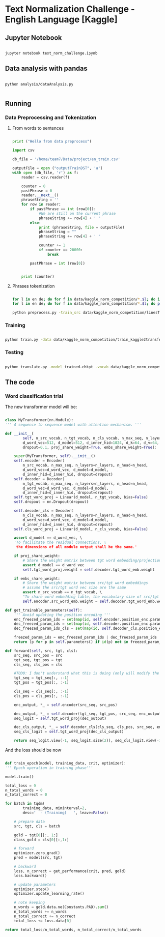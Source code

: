 

* Text Normalization Challenge - English Language [Kaggle]

** Jupyter Notebook

   #+BEGIN_SRC bash

   jupyter notebook text_norm_challenge.ipynb
   
   #+END_SRC

** Data analysis with pandas

   # #+BEGIN_SRC python

   #   import pandas as pd
   #   import matplotlib
   #   from collections import Counter

   #   matplotlib.use('Agg')

   #   import matplotlib.pyplot as plt

   #   def make_hist (num_values, name):
   #       plt.clf()

   #       plt.figure(figsize=(20, 20))
   #       plt.bar(range(len(num_values)), list(num_values.values()), align='center')
   #       plt.xticks(range(len(num_values)), list(num_values.keys()))

   #       plt.savefig(name + '.png')

   #   def main():
   #       print ("Hello from data analysis main")

   #       df = pd.read_csv('/home/team7/Data/project/en_train.csv')

   #       columns = df['class'].value_counts()


   #       num_values = {}
   #       percentage_modif = {}

   #       for column in columns.keys():
   #           df_aux = df.loc[df['class'] == column]
   #           df_dif = df_aux.loc[df_aux['before'] != df_aux['after']]

   #           num_values[column] = len(df_aux)
   #           percentage_modif[column] = len (df_dif) / len(df_aux)


   #       make_hist(num_values, 'hist')
   #       make_hist(percentage_modif, 'hist_modif')


   #   def main4():
   #       print("Hello from data analysis main")

   #       df = pd.read_csv('/home/team7/Data/project/en_train.csv')

   #       columns = df['class'].value_counts()

   #       num_values = {}
   #       percentage_modif = {}

   #       for column in columns.keys():
   #           df_aux = df.loc[df['class'] == column]
   #           df_dif = df_aux.loc[df_aux['before'] != df_aux['after']]

   #           num_values[column] = len(df_aux)
   #           percentage_modif[column] = len(df_dif) / len(df_aux)

   #       make_hist(num_values, 'hist')
   #       make_hist(percentage_modif, 'hist_modif')

   #   def main2 ():
   #       print ("Hello from data analysis main2")

   #       df = pd.read_csv('/home/team7/Data/project/en_train.csv')

   #       df = df.loc[df['class'] == 'VERBATIM']

   #       print (df.head())

   #       import sys
   #       sys.exit()

   #       df['before'] = df ['before'].apply (str)
   #       df['beforeCount'] = df ['before'].apply (lambda x: len (x.split(' ')))

   #       df['after'] = df['after'].apply(str)
   #       df['afterCount'] = df ['after'].apply (lambda x: len (x.split(' ')))

   #       columns = df['beforeCount'].value_counts()

   #       print (df.loc[df['beforeCount'] == 2].head())

   #       columns.plot.bar (figsize = (20, 20))

   #       plt.savefig ("hist_lenPLAIN_DST.png")
   #   def main3():
   #       dictionary = {1: 8957502, 2: 134575, 3: 177305, 4: 68841, 5: 30799, 6: 28000, 7: 23914, 8: 9018, 9: 1567, 10: 921, 11: 1100, 12: 544, 13: 1864, 14: 487, 15: 323, 16: 338, 17: 816, 18: 241, 19: 224, 20: 175, 21: 92, 22: 76, 23: 85, 24: 64, 25: 59, 26: 31, 27: 28, 28: 22, 29: 17, 30: 15, 31: 15, 32: 21, 33: 19, 34: 12, 35: 12, 36: 10, 37: 5, 38: 6, 39: 7, 40: 18, 41: 7, 42: 12, 43: 6, 44: 4, 45: 4, 46: 16, 47: 7, 48: 15, 49: 6, 50: 8, 51: 6, 52: 11, 53: 12, 54: 8, 55: 8, 56: 9, 57: 7, 58: 7, 59: 7, 60: 12, 61: 12, 62: 3, 63: 7, 64: 9, 65: 10, 66: 10, 67: 7, 68: 14, 69: 5, 70: 7, 71: 8, 72: 9, 73: 10, 74: 5, 75: 4, 76: 8, 77: 2, 78: 3, 79: 6, 80: 6, 81: 7, 82: 10, 83: 5, 84: 1, 85: 5, 86: 10, 87: 4, 88: 6, 89: 7, 90: 11, 91: 3, 92: 3, 93: 7, 94: 7, 95: 3, 96: 4, 97: 4, 98: 6, 99: 1, 100: 3, 101: 4, 102: 4, 103: 7, 104: 5, 105: 4, 106: 4, 107: 6, 108: 5, 109: 1, 110: 4, 111: 5, 112: 4, 113: 2, 114: 3, 115: 2, 116: 3, 117: 2, 118: 4, 119: 3, 120: 5, 121: 4, 122: 6, 123: 3, 124: 2, 125: 3, 126: 3, 127: 2, 128: 6, 129: 4, 130: 4, 131: 3, 132: 3, 133: 2, 134: 1, 137: 3, 138: 1, 139: 1, 652: 1, 141: 1, 142: 2, 143: 1, 145: 1, 146: 2, 147: 4, 150: 4, 151: 1, 152: 1, 153: 1, 154: 2, 155: 2, 156: 3, 157: 1, 158: 1, 159: 1, 160: 3, 673: 1, 162: 1, 163: 1, 164: 3, 165: 3, 167: 2, 168: 1, 169: 1, 170: 2, 171: 3, 173: 1, 174: 1, 689: 1, 180: 1, 182: 1, 183: 1, 186: 2, 187: 1, 190: 1, 196: 1, 197: 1, 199: 2, 201: 3, 202: 1, 206: 1, 207: 1, 221: 1, 223: 1, 229: 1, 230: 1, 241: 2, 252: 1, 766: 1, 261: 1, 284: 1, 291: 1, 303: 1, 1846: 1, 311: 1, 315: 1, 320: 1, 343: 1, 536: 1, 360: 1, 363: 1, 409: 1, 161: 1, 177: 1}

   #       make_hist(dictionary, "numWordsDST")

   #   # Running the analysis 
   #   main2()
   
   # #+END_SRC

   #+BEGIN_SRC shell

   python analysis/dataAnalysis.py
   
   #+END_SRC
   
** Running
   
*** Data Preprocessing and Tokenization

**** From words to sentences

    #+BEGIN_SRC python

      print ("Hello from data preprocess")

      import csv

      db_file = '/home/team7/Data/project/en_train.csv'                    # Here you should put the path to the file you want to change

      outputFile = open ("outputTrainDST", 'a')
      with open (db_file, 'r') as f:
          reader = csv.reader(f)

          counter = 0
          pastPhrase = 0
          reader.__next__()
          phraseString = ''
          for row in reader:
              if pastPhrase == int (row[0]):
                  #We are still on the current phrase
                  phraseString += row[4] + ' '
              else:
                  print (phraseString, file = outputFile)
                  phraseString = ""
                  phraseString += row[4] + ' '

                  counter += 1
                  if counter == 20000:
                      break

              pastPhrase = int (row[0])


          print (counter)

    #+END_SRC


**** Phrases tokenization
    

       #+BEGIN_SRC bash       

       for l in en de; do for f in data/kaggle_norm_competition/*.$l; do if [[ "$f" != *"test"* ]]; then sed -i "$ d" $f; fi;  done; done
       for l in en de; do for f in data/kaggle_norm_competition/*.$l; do perl tokenizer.perl -a -no-escape -l $l -q  < $f > $f.atok; done; done

       python preprocess.py -train_src data/kaggle_norm_competition/linesTrainSRC -train_tgt data/kaggle_norm_competition/linesTrainDST -valid_src data/kaggle_norm_competition/linesValSRC -valid_tgt data/kaggle_norm_competition/linesValDST -save_data data/kaggle_norm_competition/train_kaggle2transformer.atok.low.pt
   
   #+END_SRC

*** Training

           #+BEGIN_SRC bash

   python train.py -data data/kaggle_norm_competition/train_kaggle2transformer.atok.low.pt -save_model trained -save_mode best -proj_share_weight
   
   #+END_SRC

*** Testing

           #+BEGIN_SRC bash
	   
   python translate.py -model trained.chkpt -vocab data/kaggle_norm_competition/train_kaggle2transformer.atok.low.pt -src data/kaggle_norm_competition/linesTest
   
   #+END_SRC
    
** The code

*** Word classification trial

    The new transformer model will be:

    #+BEGIN_SRC python

    class MyTransformer(nn.Module):                                                                                                                                                                                                               
    ''' A sequence to sequence model with attention mechanism. '''                                                                                                                                                                            
                                                                                                                                                                                                                                              
    def __init__(                                                                                                                                                                                                                             
            self, n_src_vocab, n_tgt_vocab, n_cls_vocab, n_max_seq, n_layers=6, n_head=8,                                                                                                                                                     
            d_word_vec=512, d_model=512, d_inner_hid=1024, d_k=64, d_v=64,                                                                                                                                                                    
            dropout=0.1, proj_share_weight=True, embs_share_weight=True):                                                                                                                                                                     
                                                                                                                                                                                                                                              
        super(MyTransformer, self).__init__()                                                                                                                                                                                                 
        self.encoder = Encoder(                                                                                                                                                                                                               
            n_src_vocab, n_max_seq, n_layers=n_layers, n_head=n_head,                                                                                                                                                                         
            d_word_vec=d_word_vec, d_model=d_model,                                                                                                                                                                                           
            d_inner_hid=d_inner_hid, dropout=dropout)                                                                                                                                                                                         
        self.decoder = Decoder(                                                                                                                                                                                                               
            n_tgt_vocab, n_max_seq, n_layers=n_layers, n_head=n_head,                                                                                                                                                                         
            d_word_vec=d_word_vec, d_model=d_model,                                                                                                                                                                                           
            d_inner_hid=d_inner_hid, dropout=dropout)                                                                                                                                                                                         
        self.tgt_word_proj = Linear(d_model, n_tgt_vocab, bias=False)                                                                                                                                                                         
        self.dropout = nn.Dropout(dropout)                                                                                                                                                                                                    
                                                                                                                                                                                                                                              
        self.decoder_cls = Decoder(                                                                                                                                                                                                           
            n_cls_vocab, n_max_seq, n_layers=n_layers, n_head=n_head,                                                                                                                                                                         
            d_word_vec=d_word_vec, d_model=d_model,                                                                                                                                                                                           
            d_inner_hid=d_inner_hid, dropout=dropout)                                                                                                                                                                                         
        self.cls_word_proj = Linear(d_model, n_cls_vocab, bias=False)                                                                                                                                                                         
                                                                                                                                                                                                                                              
        assert d_model == d_word_vec, \                                                                                                                                                                                                       
        'To facilitate the residual connections, \                                                                                                                                                                                            
         the dimensions of all module output shall be the same.'                                                                                                                                                                              
                                                                                                                                                                                                                                              
        if proj_share_weight:                                                                                                                                                                                                                 
            # Share the weight matrix between tgt word embedding/projection                                                                                                                                                                   
            assert d_model == d_word_vec                                                                                                                                                                                                      
            self.tgt_word_proj.weight = self.decoder.tgt_word_emb.weight                                                                                                                                                                      
                                                                                                                                                                                                                                              
        if embs_share_weight:                                                                                                                                                                                                                 
            # Share the weight matrix between src/tgt word embeddings                                                                                                                                                                         
            # assume the src/tgt word vec size are the same                                                                                                                                                                                   
            assert n_src_vocab == n_tgt_vocab, \                                                                                                                                                                                              
            "To share word embedding table, the vocabulary size of src/tgt shall be the same."                                                                                                                                                
            self.encoder.src_word_emb.weight = self.decoder.tgt_word_emb.weight                                                                                                                                                               
                                                                                                                                                                                                                                              
    def get_trainable_parameters(self):                                                                                                                                                                                                       
        ''' Avoid updating the position encoding '''                                                                                                                                                                                          
        enc_freezed_param_ids = set(map(id, self.encoder.position_enc.parameters()))                                                                                                                                                          
        dec_freezed_param_ids = set(map(id, self.decoder.position_enc.parameters()))                                                                                                                                                          
        dec_freezed_param_ids_cls = set(map(id, self.decoder_cls.position_enc.parameters()))                                                                                                                                                  
                                                                                                                                                                                                                                              
        freezed_param_ids = enc_freezed_param_ids | dec_freezed_param_ids | dec_freezed_param_ids_cls                                                                                                                                         
        return (p for p in self.parameters() if id(p) not in freezed_param_ids)                                                                                                                                                               
                                                                                                                                                                                                                                              
    def forward(self, src, tgt, cls):                                                                                                                                                                                                         
        src_seq, src_pos = src                                                                                                                                                                                                                
        tgt_seq, tgt_pos = tgt                                                                                                                                                                                                                
        cls_seq, cls_pos = cls
	                                                                                                                                                                                                                                      
        #TODO: I don't understand what this is doing (only will modify the lenght of one sentence, the largest one)                                                                                                                           
        tgt_seq = tgt_seq[:, :-1]                                                                                                                                                                                                             
        tgt_pos = tgt_pos[:, :-1]                                                                                                                                                                                                             
                                                                                                                                                                                                                                              
        cls_seq = cls_seq[:, :-1]                                                                                                                                                                                                             
        cls_pos = cls_pos[:, :-1]                                                                                                                                                                                                             
                                                                                                                                                                                                                                              
        enc_output, *_ = self.encoder(src_seq, src_pos)                                                                                                                                                                                       
                                                                                                                                                                                                                                              
        dec_output, *_ = self.decoder(tgt_seq, tgt_pos, src_seq, enc_output)                                                                                                                                                                  
        seq_logit = self.tgt_word_proj(dec_output)                                                                                                                                                                                            
                                                                                                                                                                                                                                              
        dec_cls_output, *_ = self.decoder_cls(cls_seq, cls_pos, src_seq, enc_output)                                                                                                                                                          
        seq_cls_logit = self.tgt_word_proj(dec_cls_output)                                                                                                                                                                                    
                                                                                                                                                                                                                                              
        return seq_logit.view(-1, seq_logit.size(2)), seq_cls_logit.view(-1, seq_cls_logit.size(2))
    
    #+END_SRC

    And the loss should be now

    #+BEGIN_SRC python

    def train_epoch(model, training_data, crit, optimizer):                                                                                                                                                                                       
    ''' Epoch operation in training phase'''                                                                                                                                                                                                  
                                                                                                                                                                                                                                              
    model.train()                                                                                                                                                                                                                             
                                                                                                                                                                                                                                              
    total_loss = 0                                                                                                                                                                                                                            
    n_total_words = 0                                                                                                                                                                                                                         
    n_total_correct = 0                                                                                                                                                                                                                       
                                                                                                                                                                                                                                              
    for batch in tqdm(                                                                                                                                                                                                                        
            training_data, mininterval=2,                                                                                                                                                                                                     
            desc='  - (Training)   ', leave=False):                                                                                                                                                                                           
                                                                                                                                                                                                                                              
        # prepare data                                                                                                                                                                                                                        
        src, tgt, cls = batch                                                                                                                                                                                                                 
                                                                                                                                                                                                                                              
        gold = tgt[0][:, 1:]                                                                                                                                                                                                                  
        class_gold = cls[0][:,1:]                                                                                                                                                                                                             
                                                                                                                                                                                                                                              
        # forward                                                                                                                                                                                                                             
        optimizer.zero_grad()                                                                                                                                                                                                                 
        pred = model(src, tgt)                                                                                                                                                                                                                
                                                                                                                                                                                                                                              
        # backward                                                                                                                                                                                                                            
        loss, n_correct = get_performance(crit, pred, gold)                                                                                                                                                                                   
        loss.backward()                                                                                                                                                                                                                       
                                                                                                                                                                                                                                              
        # update parameters                                                                                                                                                                                                                   
        optimizer.step()                                                                                                                                                                                                                      
        optimizer.update_learning_rate()                                                                                                                                                                                                      
                                                                                                                                                                                                                                              
        # note keeping                                                                                                                                                                                                                        
        n_words = gold.data.ne(Constants.PAD).sum()                                                                                                                                                                                           
        n_total_words += n_words                                                                                                                                                                                                              
        n_total_correct += n_correct                                                                                                                                                                                                          
        total_loss += loss.data[0]                                                                                                                                                                                                            
                                                                                                                                                                                                                                              
    return total_loss/n_total_words, n_total_correct/n_total_words
    
    #+END_SRC
    

# *** Improvements
    
#    #+BEGIN_SRC python
   
#    #+END_SRC
 
   
# ** Results

   
